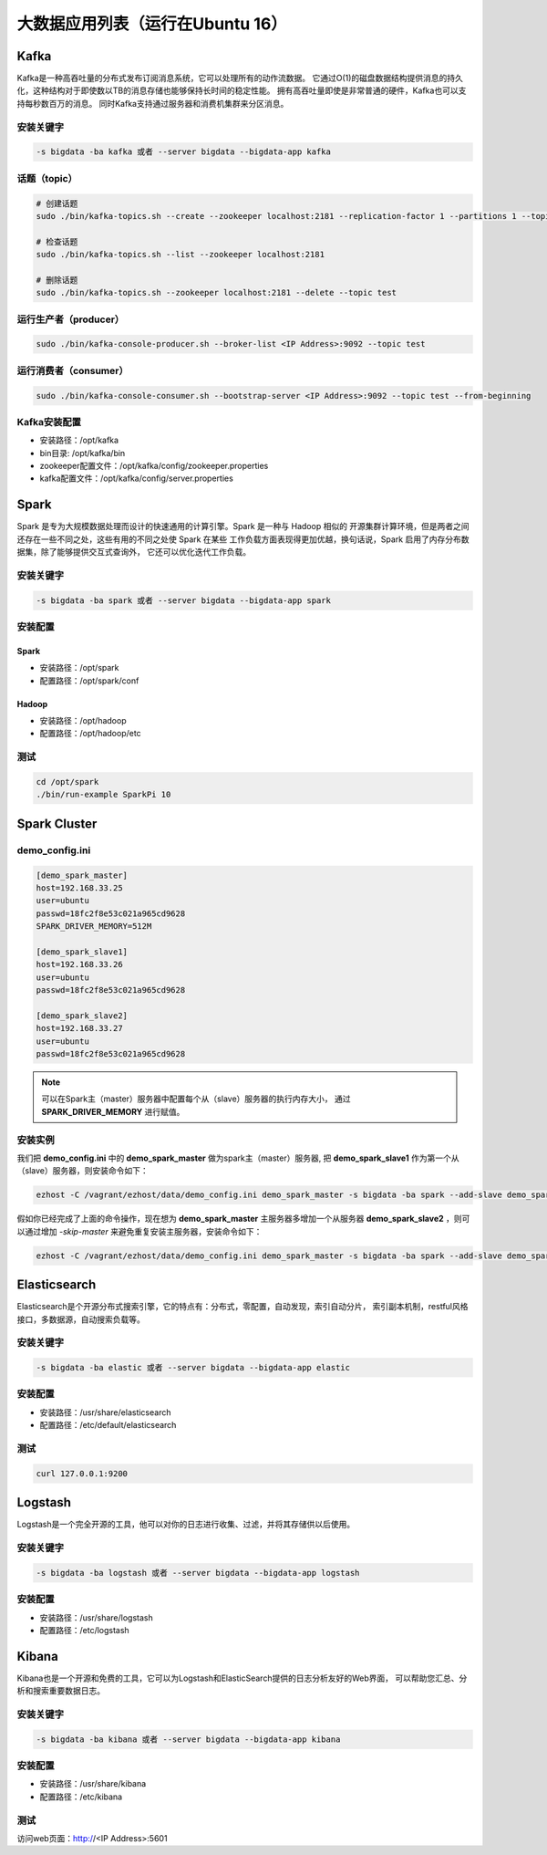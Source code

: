 大数据应用列表（运行在Ubuntu 16）
===================================

Kafka
------
Kafka是一种高吞吐量的分布式发布订阅消息系统，它可以处理所有的动作流数据。
它通过O(1)的磁盘数据结构提供消息的持久化，这种结构对于即使数以TB的消息存储也能够保持长时间的稳定性能。
拥有高吞吐量即使是非常普通的硬件，Kafka也可以支持每秒数百万的消息。
同时Kafka支持通过服务器和消费机集群来分区消息。

安装关键字
~~~~~~~~~~~~
.. code-block:: bash

    -s bigdata -ba kafka 或者 --server bigdata --bigdata-app kafka


话题（topic）
~~~~~~~~~~~~~~
.. code-block:: bash

    # 创建话题
    sudo ./bin/kafka-topics.sh --create --zookeeper localhost:2181 --replication-factor 1 --partitions 1 --topic test

    # 检查话题
    sudo ./bin/kafka-topics.sh --list --zookeeper localhost:2181

    # 删除话题
    sudo ./bin/kafka-topics.sh --zookeeper localhost:2181 --delete --topic test

运行生产者（producer）
~~~~~~~~~~~~~~~~~~~~~~~
.. code-block:: bash

    sudo ./bin/kafka-console-producer.sh --broker-list <IP Address>:9092 --topic test

运行消费者（consumer）
~~~~~~~~~~~~~~~~~~~~~~~
.. code-block:: bash

    sudo ./bin/kafka-console-consumer.sh --bootstrap-server <IP Address>:9092 --topic test --from-beginning

Kafka安装配置
~~~~~~~~~~~~~~~~~
- 安装路径：/opt/kafka
- bin目录: /opt/kafka/bin
- zookeeper配置文件：/opt/kafka/config/zookeeper.properties
- kafka配置文件：/opt/kafka/config/server.properties



Spark
--------
Spark 是专为大规模数据处理而设计的快速通用的计算引擎。Spark 是一种与 Hadoop 相似的
开源集群计算环境，但是两者之间还存在一些不同之处，这些有用的不同之处使 Spark 在某些
工作负载方面表现得更加优越，换句话说，Spark 启用了内存分布数据集，除了能够提供交互式查询外，
它还可以优化迭代工作负载。

安装关键字
~~~~~~~~~~
.. code-block:: bash

    -s bigdata -ba spark 或者 --server bigdata --bigdata-app spark

安装配置
~~~~~~~~~~~~~
Spark
^^^^^^^^
- 安装路径：/opt/spark
- 配置路径：/opt/spark/conf

Hadoop
^^^^^^^^
- 安装路径：/opt/hadoop
- 配置路径：/opt/hadoop/etc

测试
~~~~~~
.. code-block:: bash

    cd /opt/spark
    ./bin/run-example SparkPi 10




Spark Cluster
-------------------

demo_config.ini
~~~~~~~~~~~~~~~~~
.. code-block:: bash

    [demo_spark_master]
    host=192.168.33.25
    user=ubuntu
    passwd=18fc2f8e53c021a965cd9628
    SPARK_DRIVER_MEMORY=512M

    [demo_spark_slave1]
    host=192.168.33.26
    user=ubuntu
    passwd=18fc2f8e53c021a965cd9628

    [demo_spark_slave2]
    host=192.168.33.27
    user=ubuntu
    passwd=18fc2f8e53c021a965cd9628

.. note::

    可以在Spark主（master）服务器中配置每个从（slave）服务器的执行内存大小，
    通过 **SPARK_DRIVER_MEMORY** 进行赋值。


安装实例
~~~~~~~~~~~
我们把 **demo_config.ini** 中的 **demo_spark_master** 做为spark主（master）服务器,
把 **demo_spark_slave1** 作为第一个从（slave）服务器，则安装命令如下：

.. code-block:: bash

    ezhost -C /vagrant/ezhost/data/demo_config.ini demo_spark_master -s bigdata -ba spark --add-slave demo_spark_slave1


假如你已经完成了上面的命令操作，现在想为 **demo_spark_master** 主服务器多增加一个从服务器
**demo_spark_slave2** ，则可以通过增加 *-skip-master* 来避免重复安装主服务器，安装命令如下：

.. code-block:: bash

    ezhost -C /vagrant/ezhost/data/demo_config.ini demo_spark_master -s bigdata -ba spark --add-slave demo_spark_slave2 -skip-master








Elasticsearch
----------------
Elasticsearch是个开源分布式搜索引擎，它的特点有：分布式，零配置，自动发现，索引自动分片，
索引副本机制，restful风格接口，多数据源，自动搜索负载等。

安装关键字
~~~~~~~~~~
.. code-block:: bash

    -s bigdata -ba elastic 或者 --server bigdata --bigdata-app elastic

安装配置
~~~~~~~~~~~~~
- 安装路径：/usr/share/elasticsearch
- 配置路径：/etc/default/elasticsearch

测试
~~~~~~~
.. code-block:: bash

    curl 127.0.0.1:9200





Logstash
-----------
Logstash是一个完全开源的工具，他可以对你的日志进行收集、过滤，并将其存储供以后使用。

安装关键字
~~~~~~~~~~~~
.. code-block:: bash

    -s bigdata -ba logstash 或者 --server bigdata --bigdata-app logstash

安装配置
~~~~~~~~~~~~~
- 安装路径：/usr/share/logstash
- 配置路径：/etc/logstash





Kibana
------
Kibana也是一个开源和免费的工具，它可以为Logstash和ElasticSearch提供的日志分析友好的Web界面，
可以帮助您汇总、分析和搜索重要数据日志。

安装关键字
~~~~~~~~~~
.. code-block:: bash

    -s bigdata -ba kibana 或者 --server bigdata --bigdata-app kibana

安装配置
~~~~~~~~~~~~~
- 安装路径：/usr/share/kibana
- 配置路径：/etc/kibana

测试
~~~~~~~~~~~~
访问web页面：http://<IP Address>:5601